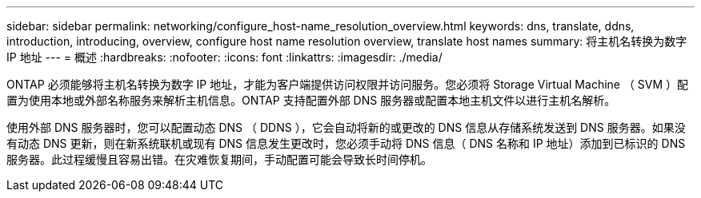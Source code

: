 ---
sidebar: sidebar 
permalink: networking/configure_host-name_resolution_overview.html 
keywords: dns, translate, ddns, introduction, introducing, overview, configure host name resolution overview, translate host names 
summary: 将主机名转换为数字 IP 地址 
---
= 概述
:hardbreaks:
:nofooter: 
:icons: font
:linkattrs: 
:imagesdir: ./media/


[role="lead"]
ONTAP 必须能够将主机名转换为数字 IP 地址，才能为客户端提供访问权限并访问服务。您必须将 Storage Virtual Machine （ SVM ）配置为使用本地或外部名称服务来解析主机信息。ONTAP 支持配置外部 DNS 服务器或配置本地主机文件以进行主机名解析。

使用外部 DNS 服务器时，您可以配置动态 DNS （ DDNS ），它会自动将新的或更改的 DNS 信息从存储系统发送到 DNS 服务器。如果没有动态 DNS 更新，则在新系统联机或现有 DNS 信息发生更改时，您必须手动将 DNS 信息（ DNS 名称和 IP 地址）添加到已标识的 DNS 服务器。此过程缓慢且容易出错。在灾难恢复期间，手动配置可能会导致长时间停机。
